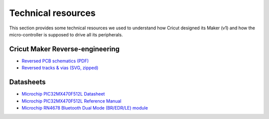 Technical resources
===================

This section provides some technical resources we used to understand how Cricut
designed its Maker (v1) and how the micro-controller is supposed to drive all
its peripherals.

Cricut Maker Reverse-engineering
--------------------------------

* `Reversed PCB schematics (PDF) <_static/documents/CricutMaker-schematics.pdf>`_
* `Reversed tracks & vias (SVG, zipped) <_static/documents/reverse-pcb-release.svg.zip>`_

Datasheets
----------

* `Microchip PIC32MX470F512L Datasheet <_static/documents/microchip-pic32mx470F512L.pdf>`_
* `Microchip PIC32MX470F512L Reference Manual <_static/documents/pic32mx470-RM.pdf>`_
* `Microchip RN4678 Bluetooth Dual Mode (BR/EDR/LE) module <_static/documents/RN4678.pdf>`_